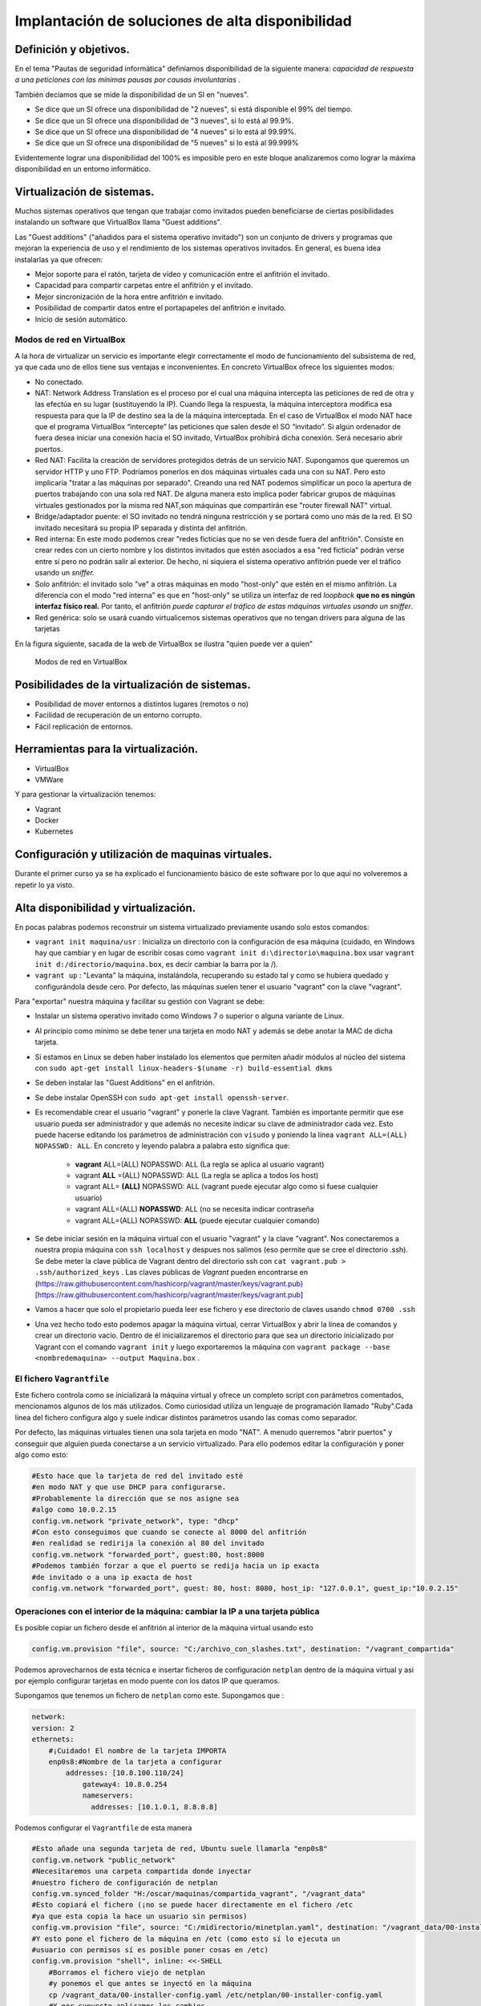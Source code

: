 Implantación de soluciones de alta disponibilidad
============================================================


Definición y objetivos.
-----------------------------------------------------------------------------------------------
En el tema "Pautas de seguridad informática" definíamos disponibilidad  de la siguiente manera: *capacidad de respuesta a una peticiones con las mínimas pausas por causas involuntarias* .

También decíamos que se mide la disponibilidad de un SI en "nueves".

* Se dice que un SI ofrece una disponibilidad de "2 nueves", si está disponible el 99% del tiempo.
* Se dice que un SI ofrece una disponibilidad de "3 nueves", si lo está al 99.9%.
* Se dice que un SI ofrece una disponibilidad de "4 nueves" si lo está al 99.99%.
* Se dice que un SI ofrece una disponibilidad de "5 nueves" si lo está al 99.999%

Evidentemente lograr una disponibilidad del 100% es imposible pero en este bloque analizaremos como lograr la máxima disponibilidad en un entorno informático.


Virtualización de sistemas.
-----------------------------------------------------------------------------------------------
Muchos sistemas operativos que tengan que trabajar como invitados pueden beneficiarse de ciertas posibilidades instalando un software que VirtualBox llama "Guest additions".

Las "Guest additions" ("añadidos para el sistema operativo invitado") son un conjunto de drivers y programas que mejoran la experiencia de uso y el rendimiento de los sistemas operativos invitados. En general, es buena idea instalarlas ya que ofrecen:

* Mejor soporte para el ratón, tarjeta de vídeo y comunicación entre el anfitrión  el invitado.
* Capacidad para compartir carpetas entre el anfitrión y el invitado.
* Mejor sincronización de la hora entre anfitrión e invitado.
* Posibilidad de compartir datos entre el portapapeles del anfitrión e invitado.
* Inicio de sesión automático.

Modos de red en VirtualBox
~~~~~~~~~~~~~~~~~~~~~~~~~~~~~~~~~~~~~~~~~~~~~~~~~~~~~~~~~~~~~~~~~~~~~~~~~~~~~~~~

A la hora de virtualizar un servicio es importante elegir correctamente el modo de funcionamiento del subsistema de red, ya que cada uno de ellos tiene sus ventajas e inconvenientes. En concreto VirtualBox ofrece los siguientes modos:

* No conectado.
* NAT: Network Address Translation es el proceso por el cual una máquina intercepta las peticiones de red de otra y las efectúa en su lugar (sustituyendo la IP). Cuando llega la respuesta, la máquina interceptora modifica esa respuesta para que la IP de destino sea la de la máquina interceptada. En el caso de VirtualBox el modo NAT hace que el programa VirtualBox “intercepte” las peticiones que salen desde el SO “invitado”. Si algún ordenador de fuera desea iniciar una conexión hacia el SO invitado, VirtualBox prohibirá dicha conexión. Será necesario abrir puertos.
* Red NAT: Facilita la creación de servidores protegidos detrás de un servicio NAT. Supongamos que queremos un servidor HTTP y uno FTP. Podríamos ponerlos en dos máquinas virtuales cada una con su NAT. Pero esto implicaría "tratar a las máquinas por separado". Creando una red NAT podemos simplificar un poco la apertura de puertos trabajando con una sola red NAT. De alguna manera esto implica poder fabricar grupos de máquinas virtuales gestionados por la misma red NAT,son máquinas que compartirán ese "router firewall NAT" virtual.
* Bridge/adaptador puente: el SO invitado no tendrá ninguna restricción y se portará como uno más de la red. El SO invitado necesitará su propia IP separada y distinta del anfitrión.
* Red interna: En este modo podemos crear "redes ficticias que no se ven desde fuera del anfitrión". Consiste en crear redes con un cierto nombre y los distintos invitados que estén asociados a esa "red ficticia" podrán verse entre sí  pero no podrán salir al exterior. De hecho, ni siquiera el sistema operativo anfitrión puede ver el tráfico usando un *sniffer.*
* Solo anfitrión: el invitado solo "ve" a otras máquinas en modo "host-only" que estén en el mismo anfitrión. La diferencia con el modo "red interna" es que en "host-only" se utiliza un interfaz de red *loopback* **que no es ningún interfaz físico real.** Por tanto, el anfitrión *puede capturar el tráfico de estas máquinas virtuales usando un sniffer*.
* Red genérica: solo se usará cuando virtualicemos sistemas operativos que no tengan drivers para alguna de las tarjetas 


En la figura siguiente, sacada de la web de VirtualBox se ilustra "quien puede ver a quien"

.. figure:: img/modos_virtual_box.png
   :scale: 80%
   :alt: Hooks

   Modos de red en VirtualBox

Posibilidades de la virtualización de sistemas.
-----------------------------------------------------------------------------------------------
* Posibilidad de mover entornos a distintos lugares (remotos o no)
* Facilidad de recuperación de un entorno corrupto.
* Fácil replicación de entornos.


Herramientas para la virtualización.
-----------------------------------------------------------------------------------------------

* VirtualBox
* VMWare

Y para gestionar la virtualización tenemos:

* Vagrant
* Docker
* Kubernetes

Configuración y utilización de maquinas virtuales.
-----------------------------------------------------------------------------------------------
Durante el primer curso ya se ha explicado el funcionamiento básico de este software por lo que aquí no volveremos a repetir lo ya visto.

Alta disponibilidad y virtualización.
-----------------------------------------------------------------------------------------------

En pocas palabras podemos reconstruir un sistema virtualizado previamente usando solo estos comandos:

* ``vagrant init maquina/usr`` : Inicializa un directorio con la configuración de esa máquina (cuidado, en Windows hay que cambiar y en lugar de escribir cosas como ``vagrant init d:\directorio\maquina.box`` usar ``vagrant init d:/directorio/maquina.box``, es decir cambiar la barra \ por la /).
* ``vagrant up`` : "Levanta" la máquina, instalándola, recuperando su estado tal y como se hubiera quedado y configurándola desde cero. Por defecto, las máquinas suelen tener el usuario "vagrant" con la clave "vagrant".


Para "exportar" nuestra máquina y facilitar su gestión con Vagrant se debe:

* Instalar un sistema operativo invitado como Windows 7 o superior o alguna variante de Linux.
* Al principio como mínimo se debe tener una tarjeta en modo NAT y además se debe anotar la MAC de dicha tarjeta.
* Si estamos en Linux se deben haber instalado los elementos que permiten añadir módulos al núcleo del sistema con ``sudo apt-get install linux-headers-$(uname -r) build-essential dkms`` 
* Se deben instalar las "Guest Additions" en el anfitrión.
* Se debe instalar OpenSSH con ``sudo apt-get install openssh-server``.
* Es recomendable crear el usuario "vagrant" y ponerle la clave Vagrant. También es importante permitir que ese usuario pueda ser administrador y que además no necesite indicar su clave de administrador cada vez. Esto puede hacerse editando los parámetros de administración con ``visudo`` y poniendo la línea ``vagrant ALL=(ALL) NOPASSWD: ALL``. En concreto y leyendo palabra a palabra esto significa que:

    * **vagrant** ALL=(ALL) NOPASSWD: ALL (La regla se aplica al usuario vagrant)

    * vagrant **ALL** =(ALL) NOPASSWD: ALL (La regla se aplica a todos los host)

    * vagrant ALL= **(ALL)** NOPASSWD: ALL (vagrant puede ejecutar algo como si fuese cualquier usuario)

    * vagrant ALL=(ALL) **NOPASSWD**: ALL (no se necesita indicar contraseña

    * vagrant ALL=(ALL) NOPASSWD: **ALL** (puede ejecutar cualquier comando)


* Se debe iniciar sesión en la máquina virtual con el usuario "vagrant" y la clave "vagrant". Nos conectaremos a nuestra propia máquina con ``ssh localhost`` y despues nos salimos (eso permite que se cree el directorio .ssh).  Se debe meter la clave pública de Vagrant dentro del directorio ssh con ``cat vagrant.pub > .ssh/authorized_keys`` . Las claves públicas de *Vagrant*  pueden encontrarse en (https://raw.githubusercontent.com/hashicorp/vagrant/master/keys/vagrant.pub)[https://raw.githubusercontent.com/hashicorp/vagrant/master/keys/vagrant.pub]

* Vamos a hacer que solo el propietario pueda leer ese fichero y ese directorio de claves usando ``chmod 0700 .ssh`` 

* Una vez hecho todo esto podemos apagar la máquina virtual, cerrar VirtualBox y abrir la línea de comandos y crear un directorio vacío. Dentro de él inicializaremos el directorio para que sea un directorio inicializado por Vagrant con el comando ``vagrant init`` y luego exportaremos la máquina con ``vagrant package --base <nombredemaquina> --output Maquina.box`` .

El fichero ``Vagrantfile`` 
~~~~~~~~~~~~~~~~~~~~~~~~~~~~~~~~~~~~~~~~~~~~~~~~~~~~~~~~~~~~~~~~~~~~~~~~~~~~~~~~

Este fichero controla como se inicializará la máquina virtual y ofrece un completo script con parámetros comentados, mencionamos algunos de los más utilizados. Como curiosidad utiliza un lenguaje de programación llamado "Ruby".Cada línea del fichero configura algo y suele indicar distintos parámetros usando las comas como separador.

Por defecto, las máquinas virtuales tienen una sola tarjeta en modo "NAT". A menudo querremos "abrir puertos" y conseguir que alguien pueda conectarse a un servicio virtualizado. Para ello podemos editar la configuración y poner algo como esto:

.. code-block:: ruby

    #Esto hace que la tarjeta de red del invitado esté
    #en modo NAT y que use DHCP para configurarse.
    #Probablemente la dirección que se nos asigne sea
    #algo como 10.0.2.15
    config.vm.network "private_network", type: "dhcp"
    #Con esto conseguimos que cuando se conecte al 8000 del anfitrión
    #en realidad se redirija la conexión al 80 del invitado
    config.vm.network "forwarded_port", guest:80, host:8000
    #Podemos también forzar a que el puerto se redija hacia un ip exacta
    #de invitado o a una ip exacta de host
    config.vm.network "forwarded_port", guest: 80, host: 8080, host_ip: "127.0.0.1", guest_ip:"10.0.2.15"

    
Operaciones con el interior de la máquina: cambiar la IP a una tarjeta pública
~~~~~~~~~~~~~~~~~~~~~~~~~~~~~~~~~~~~~~~~~~~~~~~~~~~~~~~~~~~~~~~~~~~~~~~~~~~~~~~~~~~~~

Es posible copiar un fichero desde el anfitrión al interior de la máquina virtual usando esto

.. code-block:: ruby

    config.vm.provision "file", source: "C:/archivo_con_slashes.txt", destination: "/vagrant_compartida"

Podemos aprovecharnos de esta técnica e insertar ficheros de configuración ``netplan`` dentro de la máquina virtual y así por ejemplo configurar tarjetas en modo puente con los datos IP que queramos.

Supongamos que tenemos un fichero de ``netplan`` como este. Supongamos que :

.. code-block:: yaml

    network:
    version: 2
    ethernets:
        #¡Cuidado! El nombre de la tarjeta IMPORTA
        enp0s8:#Nombre de la tarjeta a configurar
            addresses: [10.8.100.110/24]
                gateway4: 10.8.0.254
                nameservers:
                  addresses: [10.1.0.1, 8.8.8.8]

Podemos configurar el ``Vagrantfile`` de esta manera

.. code-block:: ruby
    

    #Esto añade una segunda tarjeta de red, Ubuntu suele llamarla "enp0s8"
    config.vm.network "public_network"
    #Necesitaremos una carpeta compartida donde inyectar
    #nuestro fichero de configuración de netplan
    config.vm.synced_folder "H:/oscar/maquinas/compartida_vagrant", "/vagrant_data"
    #Esto copiará el fichero (¡no se puede hacer directamente en el fichero /etc
    #ya que esta copia la hace un usuario sin permisos)
    config.vm.provision "file", source: "C:/midirectorio/minetplan.yaml", destination: "/vagrant_data/00-installer-config.yaml"
    #Y esto pone el fichero de la máquina en /etc (como esto sí lo ejecuta un
    #usuario con permisos sí es posible poner cosas en /etc)
    config.vm.provision "shell", inline: <<-SHELL
        #Borramos el fichero viejo de netplan
        #y ponemos el que antes se inyectó en la máquina
        cp /vagrant_data/00-installer-config.yaml /etc/netplan/00-installer-config.yaml
        #Y por supuesto aplicamos los cambios
        netplan apply
    SHELL
    

Cuidado: si estamos en Windows y queremos usar una opciónd de Vagrant llamada ``bridge`` deberemos poner en ``bridge`` el nombre de la tarjeta de red a la que queramos vincular la máquina virtual. Probablemente en Windows el nombre del "bridge" o tarjeta de red sea algo como *"Conexión de área local"*  o  *"Conexión de área local 1"* .

También podemos hacer que una cierta máquina instale software en el momento de ser recuperada haciendo algo como esto

.. code-block:: ruby

    config.vm.provision "shell", inline: <<-SHELL
        apt-get update
        apt-get install -y apache2
    SHELL


Operaciones con el interior de una máquina Virtual: MySQL
~~~~~~~~~~~~~~~~~~~~~~~~~~~~~~~~~~~~~~~~~~~~~~~~~~~~~~~~~~~~


Supongamos que queremos tener virtualizado un servicio de bases de datos. Se asume que tenemos los ficheros SQL que reconstruyen la base de datos, por ejemplo, algo como esto:

.. code-block:: mysql

    #Más abajo se crea un usuario llamado "usuario"
    #con la clave '1234' que tiene acceso
    #a todos los objetos de esta tabla proyectos
    create database proyectos;

    use proyectos;

    create table proveedores (
        numprov varchar(3) primary key, 		
        nombreprov varchar(8), 
        estado tinyint, 
        ciudad varchar(15)
    ) ;

    create table partes (
    numparte varchar(3) primary key,
    nombreparte varchar(9), 
    color varchar(6), 
    peso tinyint, 
    ciudad varchar(8)
    );

    create table proyectos (
    numproyecto varchar(3) primary key,
    nombreproyecto varchar(13),
    ciudad varchar(8)
    );


    create table suministra (
    numprov varchar(3)
        references proveedores(numprov), 
    numparte varchar(3)
        references partes(numparte), 
    numproyecto varchar(3)
        references proyectos(numproyecto),
    cantidad int,
    primary key (numprov,numparte, numproyecto)
    );



    create user 'usuario'@'%' identified by "1234";
    grant all on proyectos.* to 'usuario'@'%';

    insert into proveedores values ("v1", "Smith", 20, "Londres");
    insert into proveedores values ("v2", "Jones", 10, "Paris");
    insert into proveedores values ("v3", "Blake", 30, "Paris");
    insert into proveedores values ("v4", "Clarke", 20, "Londres");
    insert into proveedores values ("v5", "Adams", 30, "Atenas");

    insert into partes values ("p1", "Tuerca",  "Rojo", "12", "Londres");
    insert into partes values ("p2", "Perno",   "Verde", "17", "Paris");
    insert into partes values ("p3", "Tornillo","Azul", "17", "Roma");
    insert into partes values ("p4", "Tornillo","Rojo", "14", "Londres");
    insert into partes values ("p5", "Leva",    "Azul", "12", "Paris");
    insert into partes values ("p6", "Engranaje", "Rojo", "19", "Londres");

    insert into proyectos values ("y1", "Clasificador", "Paris");
    insert into proyectos values ("y2", "Monitor", "Roma");
    insert into proyectos values ("y3", "OCR", "Atenas");
    insert into proyectos values ("y4", "Consola", "Atenas");
    insert into proyectos values ("y5", "RAID", "Londres");
    insert into proyectos values ("y6", "EDS", "Oslo");
    insert into proyectos values ("y7", "Cinta", "Londres");


    insert into suministra values ("v1", "p1", "y1", 200);
    insert into suministra values ("v1", "p1", "y4", 700);
    insert into suministra values ("v2", "p3", "y1", 400);
    insert into suministra values ("v2", "p3", "y2", 200);
    insert into suministra values ("v2", "p3", "y3", 300);
    insert into suministra values ("v2", "p3", "y4", 500);
    insert into suministra values ("v2", "p3", "y5", 600);
    insert into suministra values ("v2", "p3", "y6", 400);
    insert into suministra values ("v2", "p3", "y7", 600);
    insert into suministra values ("v2", "p5", "y2", 100);
    insert into suministra values ("v3", "p3", "y1", 200);
    insert into suministra values ("v3", "p4", "y2", 500);
    insert into suministra values ("v4", "p6", "y3", 300);
    insert into suministra values ("v4", "p6", "y7", 300);
    insert into suministra values ("v5", "p2", "y2", 200);
    insert into suministra values ("v5", "p2", "y4", 100);
    insert into suministra values ("v5", "p5", "y5", 500);
    insert into suministra values ("v5", "p6", "y2", 200);
    insert into suministra values ("v5", "p1", "y4", 100);
    insert into suministra values ("v5", "p3", "y4", 200);
    insert into suministra values ("v5", "p4", "y4", 800);
    insert into suministra values ("v5", "p5", "y4", 400);
    insert into suministra values ("v5", "p6", "y4", 500);

Este fichero crea una base de datos llamada proyectos y un usuario MySQL llamado ``usuario`` con la clave ```1234``. Desde el exterior podremos hacer consultas MySQL usando este usuario.

Para conseguirlo necesitamos un fichero ``mysqld.cnf`` que incluya esta línea::

    #Esto permite que MySQL acepte
    #conexiones desde cualquier punto de la red.
    bind-address		= 0.0.0.0

Dado estos dos ficheros, podríamos crear un Vagrantfile como este:

.. code-block:: ruby

    Vagrant.configure("2") do |config|
    config.vm.box = "oscarmaestre/ubuntuserver20"

    #Importante, necesitamos que el 3306 en el 
    #anfitrión redirija al 3306 del invitado
    config.vm.network "forwarded_port", guest: 3306, host: 3306
    #Necesitaremos compartir una máquina entre anfitrión e invitado
    config.vm.synced_folder "H:/oscar/maquinas/compartida_vagrant", "/vagrant_data"

    config.vm.provider "virtualbox" do |vb|
        #Copiamos el script que crea todo lo relacionado
        #con la base de datos al interior de
        #la máquina virtual
        config.vm.provision "file", source:"H:/oscar/maquinas/compartida_vagrant/creacion.sql", destination:"/vagrant_data/creacion.sql"
        config.vm.provision "file", source:"H:/oscar/maquinas/compartida_vagrant/mysqld.cnf", destination:"/vagrant_data/mysqld.cnf"
        vb.gui = true
    end
    
    config.vm.provision "shell", inline: <<-SHELL
        apt-get update
        apt-get install -y mysql-server
        #Este fichero "abre" las conexiones de MySQL
        cp /vagrant_data/mysqld.cnf /etc/mysql/mysql.conf.d/mysqld.cnf
        #Reiniciamos el servicio para que 
        #coja los cambios...
        service mysql restart
        #Y reconstruimos la base de datos
        #Ejecutamos el script de creación
        #de la base de datos y listo
        mysql -u root < /vagrant_data/creacion.sql
    SHELL
    end


Simulación de servicios con virtualización.
-----------------------------------------------------------------------------------------------


A continuación explicamos como virtualizar un servidor web "oculto" detrás del NAT de VirtualBox.

* Una vez instalado el sistema operativo dentro de VirtualBox deberemos configurar la red de dicho sistema operativo.
* Cuando estamos dentro de VirtualBox y con la tarjeta en modo NAT, VirtualBox se convierte en "router NAT" para sus invitados y les asigna una IP como 10.0.2.15/24 con gateway 10.0.2.2. Si nuestro invitado tiene la red en modo DHCP tomará esa IP aunque si queremos podemos modificarla.
* Un sistema operativo que esté dentro de una red con NAT **no puede recibir conexiones iniciadas en el exterior** por lo que habrá que abrir puertos dentro de VirtualBox.
* Para abrir puertos deberemos tener apagado el sistema operativo invitado.
* Una vez apagado, nos vamos a la configuración de la máquina virtual y en la categoría "Red" veremos que con la tarjeta en modo NAT podemos abrir un menú "Avanzado" que ofrece un botón "Reenvío de puertos".
* Si deseamos por ejemplo tener un servidor web seguro virtualizado podemos pedirle a VirtualBox que cuando alguien se conecte a la IP del anfitrión usando el puerto seguro redirija dicha conexión al sistema operativo invitado usando datos como los siguientes:


.. figure:: img/puertos_nat_vbox.png
   :scale: 50%
   :align: center
   :alt: Apertura de puertos en VirtualBox en modo NAT

   Apertura de puertos en VirtualBox en modo NAT






Análisis de configuraciones de alta disponibilidad
-----------------------------------------------------------------------------------------------

Para lograr la máxima disponibilidad podemos recurrir a distintas técnicas:

* Hardware duplicado.
* Virtualización.
* Tecnologías de contenedores.


Hardware duplicado
~~~~~~~~~~~~~~~~~~~~~~~~~~~~~~~~~~~~~~~~~~~~~~~~~~~~~~~~~~~~~~~~~~~~~~~~~~~~~~~~

Un determinado servicio, p. ej. de bases de datos, podría estar replicado en varios equipos distintos. Diversos SGBD pueden hacer que cualquier inserción o borrado se replique automáticamente en todas las copias. Si se produce algún fallo en algún equipo, el resto de equipos pueden "repartirse" la carga extra de trabajo y conseguir así que los datos no dejen de estar disponibles en ningún momento.

Entre las ventajas podemos contar con que el rendimiento es el mejor de todas las configuraciones. Dado que los servicios se ejecutan directamente sobre el hardware tenemos casi la total garantía de que la ejecución y procesado de datos se harán con la máxima eficiencia, al no haber ninguna capa intermedia como las que veremos en los apartados siguientes.

El inconveniente más destacado es el coste. El hardware de servidores suele tener un coste muy alto, el cual puede multiplicarse aún más si necesitamos aumentar el número de equipos.


Virtualización
~~~~~~~~~~~~~~~~~~~~~~~~~~~~~~~~~~~~~~~~~~~~~~~~~~~~~~~~~~~~~~~~~~~~~~~~~~~~~~~~

Programas como VirtualBox o VMWare permiten instalar un servicio dentro de un sistema operativo llamado "invitado". Esta "máquina virtual" puede copiarse y moverse con facilidad pero la tenemos en ejecución en un solo equipo. Si hay un problema de hardware podemos mover esta máquina virtual en poco tiempo y así lograr una alta disponibilidad.

La mayor ventaja es que ahorramos mucho. Podemos tener un solo servidor de gama alta ejecutando dicha máquina virtual. Si este equipo falla, podemos mover la máquina virtual a otro ordenador (aunque sea un poco menos potente) que permita cubrir las necesidades hasta que reparemos/sustituyamos el otro equipo.

El inconveniente es que en realidad estamos "ejecutando un sistema operativo dentro de otro sistema operativo" con la enorme pérdida de rendimiento que esto supone

Docker
-------------------

Contenedores
~~~~~~~~~~~~~~~~~~~~~~~~~~~~~~~~~~~~~~~~~~~~~~~~~~~~~~~~~~~~~~~~~~~~~~~~~~~~~~~~

Los contenedores son un software del sistema operativo capaz de "encerrar y aislar otros programas o ficheros", consiguiendo que la ejecución de los mismos sea muy segura pero sin necesitar otro sistema operativo. Además los contenedores son programables mediante scripts lo que nos facilita mucho la tarea de desplegar servicios sin necesidad de perder rendimiento. La comparación entre arquitecturas es la siguiente (imagen tomada de la web de Docker)




.. figure:: img/contenedores.png
   :scale: 70%
   :align: center
   :alt: Comparación entre arquitecturas

   Comparativa entre arquitectura de virtualización y contenedores


Imágenes y procesos Docker
---------------------------------

En primer lugar hay que distinguir entre imágenes y contenedores.

* Una "imagen" contiene lo necesario para ejecutar un programa o servicio.
* Un contenedor es una "imagen en marcha", como un proceso, y es la ejecución de una o más imágenes.

Así, si por ejemplo tenemos una imagen que contenga, por ejemplo, el servidor web Apache podríamos lanzar muchísimas ejecuciones de esa imagen. Una vez que descargamos una imagen, dicha imagen se queda en el catálogo de Docker. Como puede verse, el concepto de "imagen" es muy similar al de "boxes" de Vagrant.


.. figure:: img/ImagenesDocker.png
   :scale: 70%
   :align: center
   :alt: Imágenes y procesos Docker

   Imágenes y procesos Docker


Gestión de contenedores
~~~~~~~~~~~~~~~~~~~~~~~~~~~~~~~~~~~~~~~~~~~~~~~~~~~~~~~~~~~~~~~~~~~~~~~~~~~~~~~~
* ``sudo docker ps`` : permite ver qué contenedores están activos.
* ``sudo docker ps -a`` : permite ver qué contenedores existen, estén activos o inactivos.
* ``sudo docker stop <identificador|nombre>`` : permite detener la ejecución de un programa en un contenedor. Se puede usar el identificador numérico asignado por Docker o el nombre que hayamos dado al contenedor.
* ``sudo docker start <identificador|nombre>`` : inicia un contenedor.
* ``sudo docker restart <identificador|nombre>`` : se asegura de detener primero el contenedor y despues arranca el contenedor.
* ``sudo docker create <nombredeimagen>`` : hace varias cosas a la vez:
    * Descarga la imagen en caso de que no esté en el repositorio local.
    * Crea el contenedor
    * Arranca su ejecución.

Los elementos básicos de Docker
--------------------------------

Docker permite tener por separado distintos elementos y combinarlos como queramos en un contenedor, estos elementos son:

* La consola de E/S: podemos conectar nuestra consola a la de un contenedor o no. Además podemos conectar solo la entrada, solo la salida o ambos.
* La red: podremos crear redes virtuales y enganchar el contenedor que queramos a la red que queramos.
* El almacenamiento: podemos crear discos virtuales y enganchar varios contenedores a un mismo disco o hacer que un contenedor tenga distintos discos. 

La consola y los contenedores
~~~~~~~~~~~~~~~~~~~~~~~~~~~~~~~~~~~~~~~~~~~~~~~~~~~~~~~~~~~~~~~~~~~~~~~~~~~~~~~~

Antes de examinar como funcionan las imágenes es importante comprender como funciona la E/S por consola. Nuestro sistema operativo tiene un *shell* (en Linux por defecto suele ser ``bash``) pero ese *shell* **no tiene absolutamente nada que ver con lo que hay dentro del contenedor** . Si por ejemplo alguien mete un proceso que escriba simplemente "hola mundo" dentro de un contenedor y ejecutamos ese contenedor veremos la cadena, pero una vez impresa **el contenedor se detiene**. 


1. Probemos a ejecutar ``sudo docker run dockerinaction/hello_world`` . Veremos el mensaje "hello world".
2. Si volvemos a iniciar el contenedor (``sudo docker start <id>`` ) veremos que **no aparece nada**. Nuestra salida (lo que vemos en pantalla) no está conectada con la salida del contenedor.
3. Para que un contenedor conecte su salida con nuestra pantalla necesitamos la opción ``--attach`` o ``-a`` de esta manera ``sudo docker start -a <id>`` 
4. De la misma manera, si queremos que el contenedor acepte entrada desde nuestro teclado deberemos usar ``--interactive`` o ``-i`` como por ejemplo ``sudo docker start -a -i <id>`` 

La pregunta lógica es **¿por qué docker run sí muestra cosas en la consola pero docker start no lo hace** . La respuesta es que ``sudo docker run`` (que sabemos que equivale a ejecutar create+start) vincula por defecto la entrada y salida estándar del contenedor con nuestra consola y teclado. Sin embargo, ``docker start`` no hace nada de eso por defecto

Gestión de imágenes
~~~~~~~~~~~~~~~~~~~~~~~~~~~~~~~~~~~~~~~~~~~~~~~~~~~~~~~~~~~~~~~~~~~~~~~~~~~~~~~~

Algunas operaciones básicas son estas:

* ``sudo docker images`` : permite ver las imágenes que tenemos en nuestro repositorio local.
* ``sudo docker pull <nombreimagen>`` : permite descargar una imagen del registro de Docker, por ejemplo ``docker pull mysql`` 
* ``sudo docker rmi <nombreimagen>`` : elimina una imagen de nuestro repositorio local.

.. WARNING::
   No se puede borrar una imagen de nuestro registro si algún contenedor la está usando. ``Ni siquiera aunque el contenedor esté detenido.`` 

Instalando Docker
~~~~~~~~~~~~~~~~~~~~~~~~~~~~~~~~~~~~~~~~~~~~~~~~~~~~~~~~~~~~~~~~~~~~~~~~~~~~~~~~
Ubuntu tiene su propio paquete Docker que puede instalarse usando ``sudo apt-get install docker.io``, sin embargo podemos instalar la versión oficial en Linux añadiendo sus repositorios a la lista de repositorios de nuestro sistema. Para ello podemos usar estos comandos.

.. code-block:: bash

    sudo apt-get remove docker docker-engine docker.io containerd runc
    sudo apt-get update
    sudo apt-get -y install apt-transport-https ca-certificates  curl  gnupg-agent software-properties-common
    curl -fsSL https://download.docker.com/linux/ubuntu/gpg | sudo apt-key add -
    sudo add-apt-repository "deb [arch=amd64] https://download.docker.com/linux/ubuntu $(lsb_release -cs) stable"
    sudo apt-get update
    sudo apt-get -y install docker-ce docker-ce-cli containerd.io


Docker incluye un repositorio (que en Docker se llama registro) con imágenes de muchos servicios listos para descargar y ejecutarse simplemente usando scripts. Por ejemplo, ejecutemos un programa simple que se limita a saludar en pantalla con ``sudo docker run dockerinaction/hello_world`` (Se dice que ``dockerinaction`` es un "espacio de nombres", en concreto es del autor de un libro llamado precisamente "Docker in action").

El programa "se ha ejecutado dentro de un contenedor". Despues ha terminado y ha salido. Como programa es bastante simple, sin embargo, podemos ejecutar un Apache dentro de un contenedor con algo como esto (cuidado, si ya se tiene instalado Apache en Ubuntu esta ejecución fallará, se debe desinstalar primero). Si ejecutamos ``docker run httpd`` veremos como Docker descarga e "instala una imagen de Apache".

En este último ejemplo no hemos puesto espacio de nombres, así que Docker asume que se debe buscar en los "repositorios oficiales de imágenes". Una vez ejecutado **Apache se queda en ejecución y se "apodera" de la consola** . Esto es normal, así que si queremos que el servidor Web se vaya a un segundo plano deberemos cerrar el programa (Ctrl-C) y ejecutar ``sudo docker run --detach httpd`` o ``sudo docker run -d httpd`` .

Podemos ver que Apache se está ejecutando en un contenedor con ``sudo docker ps`` y "apagar" el contenedor con   ``sudo docker stop <identificador>`` o incluso "terminarlo" ``sudo docker kill <identificador>`` (no hace falta escribir todo el ID del container, basta con escribir las primeras letras).

También podemos reiniciar un servicio con ``sudo docker restart <id_container>`` e incluso ver los logs del servicio con ``sudo docker logs <id_container>`` .


Si queremos tener el mismo servicio para distintos clientes está claro que no podremos u    sar el mismo nombre, podemos lanzar un servicio con distintos nombres usando algo como ``sudo docker run -d --name ApacheCliente1 httpd`` lo que **crea y ejecuta un contenedor llamado ApacheCliente1** . Hay que recordar que aunque lo paremos no podremos volver a ejecutarlo con ``sudo docker run -d --name ApacheCliente1 httpd`` ya que eso ``intentaría volver a crear el contenedor`` (cosa imposible porque ya existe). Un contenedor puede volver a ejecutarse con ``sudo docker restart ApacheCliente1`` 




Conexiones de red en Docker
~~~~~~~~~~~~~~~~~~~~~~~~~~~~~~~~~~~~~~~~~~~~~~~~~~~~~~~~~~~~~~~~~~~~~~~~~~~~~~~~

.. WARNING::
   En clase usaremos Docker dentro de un VirtualBox, lo que nos complicará la gestión de servicios al tener que interactuar tanto con el subsistema de red de VirtualBox como con el subsistema de red de Docker.

Igual que VirtualBox , Docker tiene distintos modos de red, Docker ofrece tres "redes por defecto" con distintos comportamientos para los servicios alojados en él. En concreto existen estos tipos de redes (podemos ver los primeros con ``sudo docker network ls`` :

* Bridge: Es el modo por defecto. Cualquier imagen que se ejecute en este modo puede ver a las otras imágenes que estén en ese host físico. Las direcciones por defecto son 172.16.0.0/16. Aunque se llama "bridge" se parece al modo NAT de VirtualBox. 
* Host: Se parecen al modo "puente" de VirtualBox. Un contenedor en modo "red host" no tiene su propio sistema de red, sino que usa el del host. **A fecha de Enero de 2023 este sistema no funciona en Docker para Windows.** Este sistema de red permite a los contenedores compartir la tarjeta de red del anfitrión. Esto significa que es necesario poner IP a los contenedores, en el caso de que la necesiten.
* Overlay: Está pensado para crear lo que Docker llama "enjambres", no los veremos en este tema, pero ofrecen mucha potencia al permitir crear redundancia y así tener servicios que tomen el trabajo de otros servidores caídos.
* Macvlan: permiten asignar una MAC distinta a nuestro contenedores y obtener acceso total a la red. Aunque puede parecer que son iguales que las redes Docker en "modo host" en el modo host no podemos cambiar la MAC (cosa que sí podemos hacer siempre en VirtualBox).
* None: permite deshabilitar la red de un contenedor.

Creando nuestra propia red en Docker
~~~~~~~~~~~~~~~~~~~~~~~~~~~~~~~~~~~~~~~~~~~~~~~~~~~~~~~~~~~~~~~~~~~~~~~~~~~~~~~~

Podemos crear nuestra propia red para un grupo separado de servidores usando ``sudo docker network create --driver bridge <nombredered> --subnet <IP/Mascara>`` . Docker creará una red separada con el prefijo IP que hayamos indicado. Por ejemplo, tecleemos esto::

    sudo docker network create --driver bridge red_clientes --subnet 172.30.20.0/24

Si deseamos trabajar con la red "host" en ese caso los contenedor **no tienen su propia IP separada**, es como si estuvieran ejecutándose en el host y entonces **usaremos la ip del host** En este tipo de redes no se crean redes de tipo ``--driver host``. Solo hay una red de tipo host y cuando creemos el contenedor podremos indicar que su red es de tipo host.

Dicho esto, supongamos que queremos crear un contenedor que ejecute Apache y que vaya conectado a la nueva red llamada "red_clientes". El comando sería este::

    sudo docker run --network red_clientes httpd

Si ejecutamos este último comando veremos que Apache utiliza una IP de la red 172.30.20.0.

Cuando hayamos terminado de usar una red podemos borrarla con::

    sudo docker network rm <nombre o id>

Un detalle importante es que no podemos crear dos o más redes en las que las IP se solapen.

Ejercicios de redes Docker
~~~~~~~~~~~~~~~~~~~~~~~~~~

1) Crea una red de tipo "bridge" que use la dirección 192.168.16.0/24.
2) Crea una red de tipo "bridge" que use la dirección 10.0.20/24.
3) Crea una red de tipo "bridge" que use la dirección 10.161.0.0/16.
4) Crea una red de tipo "bridge" que use la dirección 172.84.128.0/18
5) Crea una red de tipo "bridge" que use la dirección 10.192.0.0/28
6) Crea una red de tipo "bridge" que use la dirección 192.168.65.128/26.


Soluciones a los ejercicios 

1) Crea una red de tipo "bridge" que use la dirección 192.168.16.0/24::

    sudo docker network create --driver bridge red_1 --subnet 192.168.16.0/24
    sudo docker network inspect red_1

2) Crea una red de tipo "bridge" que use la dirección 10.0.20/24.:

    sudo docker network create --driver bridge red_2 --subnet 10.0.20/24
    sudo docker network inspect red_2

3) Crea una red de tipo "bridge" que use la dirección 10.161.0.0/16::

    sudo docker network create --driver bridge red_3 --subnet 10.161.0.0/16
    sudo docker network inspect red_3

4) Crea una red de tipo "bridge" que use la dirección 172.17.84.0/18::

    sudo docker network create --driver bridge red_4 --subnet 172.84.128.0/18
    sudo docker network inspect red_4

5) Crea una red de tipo "bridge" que use la dirección 10.192.0.0/28::

    sudo docker network create --driver bridge red_5 --subnet 10.192.0.0/28
    sudo docker network inspect red_5

6) Crea una red de tipo "bridge" que use la dirección 192.168.65.128/26::

    sudo docker network create --driver bridge red_6 --subnet 192.168.65.128/26
    sudo docker network inspect red_6


Almacenamiento con Docker
~~~~~~~~~~~~~~~~~~~~~~~~~~~~~~~~~~~~

En Docker podemos crear almacenamiento para los contenedores usando tres posibles elementos:

* Montaje de directorios (*bind mounts* en la terminología de Docker)
* Almacenamiento en memoria.
* Volúmenes.




Montaje de directorios 
~~~~~~~~~~~~~~~~~~~~~~~~

Esto consiste simplemente en conectar un directorio del "anfitrión" con otro directorio del contenedor Docker. Los directorios que usemos son *parte de nuestro sistema operativo anfitrión* así que si algún proceso del sistema operativo los modifica sin querer, nuestro contenedor se verá afectado. Por otro lado, un proceso Docker maligno podría modificar los archivos del sistema operativo anfitrión, lo que también es un riesgo para la seguridad. Los directorios pueden crearse simplemente con ``mkdir`` y montarse en cualquier contenedor en ejecución.


Por ejemplo, podríamos conectar un directorio del anfitrión llamado ``/home/usuario/web_cliente`` con uno del invitado llamado ``/usr/local/apache2/htdocs`` usando un comando como este (se muestra en varias líneas)::

    sudo docker run --mount type=bind,
      src=/home/usuario/web_cliente,
      dst=/usr/local/apache2/htdocs/
      httpd

Al hacer esto, el servidor web tomará los ficheros del directorio del anfitrión, lo que nos permitirá modificar la web cómodamente. 


Almacenamiento en memoria
~~~~~~~~~~~~~~~~~~~~~~~~~~~~~~~~~~~~~~~~~~~~~~~~~~~~~~~~~~~~~~~~~~~~~~~~~~~~~~~~
Docker puede usar un almacenamiento de tipo ``tmpfs`` que aloja los archivos en memoria. Esto es especialmente rápido y sobre todo útil para almacenar secretos solo para estos dos casos de uso. Si se necesita almacenamiento lo más seguro es que se desee usar directorios o volúmenes.

Volúmenes
~~~~~~~~~~~~~~~~~~~~~~~~~~~~~~~~~~~~~~~~~~~~~~~~~~~~~~~~~~~~~~~~~~~~~~~~~~~~~~~~
Al contrario que los directorios montados, son archivos *gestionados por Docker.* Esto los hace más seguros y más eficientes a la hora de trabajar con contenedores. Por ello, la documentación oficial de Docker recomienda trabajar con ellos. Para los volúmenes usaremos estos comandos:

* ``sudo docker volume create <nombre_volumen>`` para crear un volumen.
* ``sudo docker volume ls`` para ver los volúmenes creados.
* ``sudo docker volume rm <nombre_volumen>`` para borrar un volumen.
* ``sudo docker volume prune`` borra **todos los contenedores** que no estén conectados a un contenedor. Usar con cuidado.


Usando volúmenes
~~~~~~~~~~~~~~~~~~~~~~~~~~~~~~~~~~~~~~~~~~~~~~~~~~~~~~~~~~~~~~~~~~~~~~~~~~~~~~~~



Podemos arrancar un contenedor cualquiera y ofrecerle espacio de almacenamiento con la opción ``--volume <nombre_volumen>:/ruta`` . Esto hará que el contenedor pueda acceder a ``/ruta``, por ejemplo::

    sudo docker create --volume -it mi_volumen01:/app ubuntu

Con esto tendremos un contenedor Ubuntu que puede guardar cosas en el directorio /app
 
Un ejemplo simple de Docker
~~~~~~~~~~~~~~~~~~~~~~~~~~~~~~~~~~~~~~~~~~~~~~~~~~~~~~~~~~~~~~~~~~~~~~~~~~~~~~~~

Docker también se puede automatizar con fichero ``Dockerfile`` 

.. code-block:: bash

    FROM httpd
    COPY index.html /usr/local/apache2/htdocs/index.html
    EXPOSE 80
    ENTRYPOINT ["apachectl", "start"]

* Construyamos una imagen con ``sudo docker build . -t ImagenPropia`` 
* Creemos un contenedor de prueba con ``sudo docker run -dti --name Servidor1 ImagenPropia /bin/bash`` 
* Este contenedor ahora ejecuta Apache usando como HTML el fichero que le hayamos pasado.
* Cuando queramos, podemos detener el contenedor y borrar con ``sudo docker stop Servidor1; sudo docker rm Servidor1`` 

Este ejemplo tan simple reconstruye un servidor Apache con el HTML que necesitemos.

Un ejemplo más avanzado de Docker usando MySQL
~~~~~~~~~~~~~~~~~~~~~~~~~~~~~~~~~~~~~~~~~~~~~~~~~~~~~~~
En el ejemplo siguiente deseamos disponer de una pequeña base de datos almacenada dentro de un contenedor que ejecuta MySQL. En primer lugar, debemos saber que MySQL es una base de datos cliente/servidor y que dado que queremos ofrecer un conjunto de datos lo que haremos será usar una imagen Docker que ejecute el servidor MySQL con una base de datos como la siguiente:

* Nombre de la base de datos: ventas.
* Tabla:
  
    * Nombre: clientes.
    * Campo dni, de tipo varchar(10) y clave primaria.
    * Campo nombre, de tipo varchar(80).

En la única tabla de esta base de datos almacenaremos estos dos clientes:

* Cliente 1, dni '5111222C' y nombre 'Juan Ruiz'
* Cliente 2, dni '5222333Z' y nombre 'Carmen Diaz'

En primer lugar, necesitamos el SQL que meteremos dentro del servidor y que nos construye esta base de datos, llamaremos a este fichero, por ejemplo ``clientes.sql``:

.. code-block:: sql

    use ventas;
    create table clientes (dni varchar(10), nombre varchar(40));
    insert into clientes values ('5111222C', 'Juan Ruiz');
    insert into clientes values ('5222333Z', 'Carmen Diaz');

Como vemos estos datos se meten en una base de datos llamada "ventas". Sin embargo la base de datos, el usuario y la clave los indicaremos en el momento de la creación del contenedor.

Ahora creamos un fichero ``Dockerfile`` donde indicamos que usaremos MySQL, indicaremos como se llamará esta base de datos e indicaremos que nuestro script SQL debe ejecutarse al comienzo.

.. code-block:: ruby

    FROM mysql
    ENV MYSQL_DATABASE ventas
    COPY clientes.sql /docker-entrypoint-initdb.d/

Con esto ya podemos preparar nuestra propia imagen que sirva nuestros datos. Podemos construirla con ```sudo docker build -t bdempresaacme .``.

Si ahora ejecutamos ``sudo docker images`` podremos ver nuestra imagen. Una vez hecho esto ya podemos lanzar nuestro propio servicio de datos con ``sudo docker run -e MYSQL_ROOT_PASSWORD=clave1234 -e MYSQL_USER=admin -e MYSQL_PASSWORD=1234``.

El comando anterior lanza el servidor de base de datos accesible solo en nuestro equipo (no hemos expuesto puertos ni nada por el estilo) y si queremos podemos consultar estos datos averiguando la ip de nuestro contenedor y usando un cliente como ``mysql -u admin -h 172.17.0.2 -p``. Se nos preguntará la clave del usuario "admin" (hemos puesto arriba "1234") y podremos usarla.


Ejercicio
~~~~~~~~~~~~~~~~~~~~~~~~~~~~~~~~~~~~~~~~~~~~~~~~~~~~~~~~~~~~~~~~~~~~~~~~~~~~~~~~

Pensar alguna manera de usar imágenes y contenedores para conseguir que los datos sean **persistentes** . El objetivo es que cuando se modifiquen los datos, dichos datos pueda estar disponibles para algún otro sistema MySQL.



Funcionamiento ininterrumpido.
-----------------------------------------------------------------------------------------------


Integridad de datos y recuperación de servicio.
-----------------------------------------------------------------------------------------------


Servidores redundantes.
-----------------------------------------------------------------------------------------------


Sistemas de  clusters.
-----------------------------------------------------------------------------------------------


SAN, NAS, FiberChannel
-----------------------------------------------------------------------------------------------


Balanceadores de carga.
-----------------------------------------------------------------------------------------------


Instalación y configuración de soluciones de alta disponibilidad.
-----------------------------------------------------------------------------------------------


Ejercicio: recuperando una web con Vagrant
-------------------------------------------------------------------

Una empresa desea poder recuperar su sitio web con rapidez, por lo que ha decidido intentar automatizar la recuperación con Vagrant. Su web tiene un solo archivo, llamado ``index.html`` y su contenido es el siguiente:

.. code-block:: html

    <!DOCTYPE html>
    <html>
        <head>
            <title>Empresa ACME</title>
            <meta charset="utf-8">
        </head>
        <body>
            <h1>Bienvenido</h1>
            <p>
                Esta es la web de la empresa ACME
            </p>
        </body>
    </html>

En concreto se ha pensado en tener una máquina virtualizada con una tarjeta en modo NAT. Se desea que cuando alguien se conecte a la IP del anfitrión y puerto 80 se redirija la conexión al interior de la máquina virtual (también a su puerto 80) pero por supuesto se desea que se vea la web de la empresa y no el archivo ``index.html`` que suele mostrar Apache sobre Ubuntu.

Solución a la recuperación de la web
--------------------------------------------------------------------------------

* Sabemos que podemos instalar Apache en la máquina virtual recuperada usando los scripts de aprovisionamiento.
* Sabemos que Apache tiene un directorio ``/var/www/html`` . En dicho directorio se deben poner los archivos de web.
* Sabemos que el archivo de la empresa está en ``C:\Users\admin\Documents\index.html`` 

Teniendo eso en mente podemos hacer lo siguiente:

En primer lugar usamos ``vagrant init e:/maquinas/UbuntuServerBase.box`` . Esto nos creará un fichero ``Vagrantfile``. Si lo editamos podremos poner en él éstas líneas (se han omitido partes no relevantes):

.. code-block:: ruby

    Vagrant.configure("2") do |config|
    config.vm.box = "e:/maquinas/UbuntuServerBase.box"
    config.vm.network "forwarded_port", guest: 80, host: 80
    config.vm.synced_folder "e:/directorio_auxiliar", "/var/www/html"
    config.vm.provision "shell", inline: <<-SHELL
        systemctl disable apt-daily.timer
	    systemctl disable apt-daily.service
        apt-get update
        apt-get install -y apache2
    SHELL
    end

Con esto, recuperamos la máquina, instalamos Apache y sobre todo **conectamos el directorio del Apache virtualizado con un directorio del anfitrión donde están los archivos web.** 

Una vez hecho esto, podemos crear un fichero .BAT **que copie el HTML de la web al directorio auxiliar** . Si tenemos el ``Vagrantfile`` y este fichero .BAT podremos recuperar la web con toda comodidad

.. code-block:: BAT

    vagrant up
    copy C:\Users\admin\Documents\index.html e:/directorio_auxiliar

Solución al ejercicio de alojar una base de datos en Docker
--------------------------------------------------------------------------------

En primer lugar se necesita el fichero SQL, que también mostramos aquí:

.. code-block:: sql

    drop database proyectos;
    create database proyectos;

    use proyectos;

    create table proveedores (
        numprov varchar(3) primary key, 		
        nombreprov varchar(8), 
        estado tinyint, 
        ciudad varchar(15)
    ) ;

    create table partes (
    numparte varchar(3) primary key,
    nombreparte varchar(9), 
    color varchar(6), 
    peso tinyint, 
    ciudad varchar(8)
    );

    create table proyectos (
    numproyecto varchar(3) primary key,
    nombreproyecto varchar(13),
    ciudad varchar(8)
    );


    create table suministra (
    numprov varchar(3)
        references proveedores(numprov), 
    numparte varchar(3)
        references partes(numparte), 
    numproyecto varchar(3)
        references proyectos(numproyecto),
    cantidad int,
    primary key (numprov,numparte, numproyecto)
    );

    insert into proveedores values ("v1", "Smith", 20, "Londres");
    insert into proveedores values ("v2", "Jones", 10, "Paris");
    insert into proveedores values ("v3", "Blake", 30, "Paris");
    insert into proveedores values ("v4", "Clarke", 20, "Londres");
    insert into proveedores values ("v5", "Adams", 30, "Atenas");

    insert into partes values ("p1", "Tuerca",  "Rojo", "12", "Londres");
    insert into partes values ("p2", "Perno",   "Verde", "17", "Paris");
    insert into partes values ("p3", "Tornillo","Azul", "17", "Roma");
    insert into partes values ("p4", "Tornillo","Rojo", "14", "Londres");
    insert into partes values ("p5", "Leva",    "Azul", "12", "Paris");
    insert into partes values ("p6", "Engranaje", "Rojo", "19", "Londres");

    insert into proyectos values ("y1", "Clasificador", "Paris");
    insert into proyectos values ("y2", "Monitor", "Roma");
    insert into proyectos values ("y3", "OCR", "Atenas");
    insert into proyectos values ("y4", "Consola", "Atenas");
    insert into proyectos values ("y5", "RAID", "Londres");
    insert into proyectos values ("y6", "EDS", "Oslo");
    insert into proyectos values ("y7", "Cinta", "Londres");


    insert into suministra values ("v1", "p1", "y1", 200);
    insert into suministra values ("v1", "p1", "y4", 700);
    insert into suministra values ("v2", "p3", "y1", 400);
    insert into suministra values ("v2", "p3", "y2", 200);
    insert into suministra values ("v2", "p3", "y3", 300);
    insert into suministra values ("v2", "p3", "y4", 500);
    insert into suministra values ("v2", "p3", "y5", 600);
    insert into suministra values ("v2", "p3", "y6", 400);
    insert into suministra values ("v2", "p3", "y7", 600);
    insert into suministra values ("v2", "p5", "y2", 100);
    insert into suministra values ("v3", "p3", "y1", 200);
    insert into suministra values ("v3", "p4", "y2", 500);
    insert into suministra values ("v4", "p6", "y3", 300);
    insert into suministra values ("v4", "p6", "y7", 300);
    insert into suministra values ("v5", "p2", "y2", 200);
    insert into suministra values ("v5", "p2", "y4", 100);
    insert into suministra values ("v5", "p5", "y5", 500);
    insert into suministra values ("v5", "p6", "y2", 200);
    insert into suministra values ("v5", "p1", "y4", 100);
    insert into suministra values ("v5", "p3", "y4", 200);
    insert into suministra values ("v5", "p4", "y4", 800);
    insert into suministra values ("v5", "p5", "y4", 400);
    insert into suministra values ("v5", "p6", "y4", 500);


